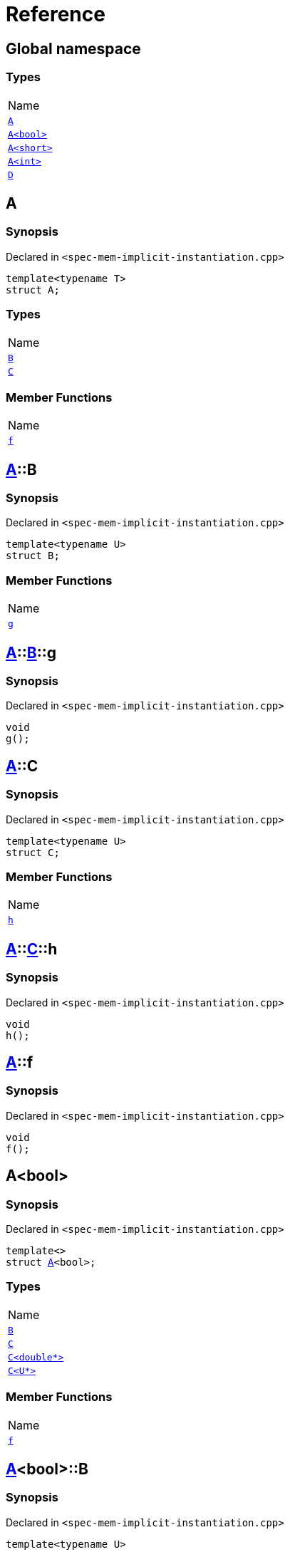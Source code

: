= Reference
:mrdocs:

[#index]
== Global namespace

=== Types

[cols=1]
|===
| Name
| <<A-0e,`A`>> 
| <<A-0f,`A&lt;bool&gt;`>> 
| <<A-00b,`A&lt;short&gt;`>> 
| <<A-000,`A&lt;int&gt;`>> 
| <<D,`D`>> 
|===

[#A-0e]
== A

=== Synopsis

Declared in `&lt;spec&hyphen;mem&hyphen;implicit&hyphen;instantiation&period;cpp&gt;`

[source,cpp,subs="verbatim,replacements,macros,-callouts"]
----
template&lt;typename T&gt;
struct A;
----

=== Types

[cols=1]
|===
| Name
| <<A-0e-B,`B`>> 
| <<A-0e-C,`C`>> 
|===

=== Member Functions

[cols=1]
|===
| Name
| <<A-0e-f,`f`>> 
|===

[#A-0e-B]
== <<A-0e,A>>::B

=== Synopsis

Declared in `&lt;spec&hyphen;mem&hyphen;implicit&hyphen;instantiation&period;cpp&gt;`

[source,cpp,subs="verbatim,replacements,macros,-callouts"]
----
template&lt;typename U&gt;
struct B;
----

=== Member Functions

[cols=1]
|===
| Name
| <<A-0e-B-g,`g`>> 
|===

[#A-0e-B-g]
== <<A-0e,A>>::<<A-0e-B,B>>::g

=== Synopsis

Declared in `&lt;spec&hyphen;mem&hyphen;implicit&hyphen;instantiation&period;cpp&gt;`

[source,cpp,subs="verbatim,replacements,macros,-callouts"]
----
void
g();
----

[#A-0e-C]
== <<A-0e,A>>::C

=== Synopsis

Declared in `&lt;spec&hyphen;mem&hyphen;implicit&hyphen;instantiation&period;cpp&gt;`

[source,cpp,subs="verbatim,replacements,macros,-callouts"]
----
template&lt;typename U&gt;
struct C;
----

=== Member Functions

[cols=1]
|===
| Name
| <<A-0e-C-h,`h`>> 
|===

[#A-0e-C-h]
== <<A-0e,A>>::<<A-0e-C,C>>::h

=== Synopsis

Declared in `&lt;spec&hyphen;mem&hyphen;implicit&hyphen;instantiation&period;cpp&gt;`

[source,cpp,subs="verbatim,replacements,macros,-callouts"]
----
void
h();
----

[#A-0e-f]
== <<A-0e,A>>::f

=== Synopsis

Declared in `&lt;spec&hyphen;mem&hyphen;implicit&hyphen;instantiation&period;cpp&gt;`

[source,cpp,subs="verbatim,replacements,macros,-callouts"]
----
void
f();
----

[#A-0f]
== A&lt;bool&gt;

=== Synopsis

Declared in `&lt;spec&hyphen;mem&hyphen;implicit&hyphen;instantiation&period;cpp&gt;`

[source,cpp,subs="verbatim,replacements,macros,-callouts"]
----
template&lt;&gt;
struct <<A-0e,A>>&lt;bool&gt;;
----

=== Types

[cols=1]
|===
| Name
| <<A-0f-B,`B`>> 
| <<A-0f-C-00,`C`>> 
| <<A-0f-C-01,`C&lt;double*&gt;`>> 
| <<A-0f-C-0c,`C&lt;U*&gt;`>> 
|===

=== Member Functions

[cols=1]
|===
| Name
| <<A-0f-f,`f`>> 
|===

[#A-0f-B]
== <<A-0f,A>>&lt;bool&gt;::B

=== Synopsis

Declared in `&lt;spec&hyphen;mem&hyphen;implicit&hyphen;instantiation&period;cpp&gt;`

[source,cpp,subs="verbatim,replacements,macros,-callouts"]
----
template&lt;typename U&gt;
struct B;
----

[#A-0f-C-00]
== <<A-0f,A>>&lt;bool&gt;::C

=== Synopsis

Declared in `&lt;spec&hyphen;mem&hyphen;implicit&hyphen;instantiation&period;cpp&gt;`

[source,cpp,subs="verbatim,replacements,macros,-callouts"]
----
template&lt;typename U&gt;
struct C;
----

[#A-0f-C-01]
== <<A-0f,A>>&lt;bool&gt;::C&lt;double*&gt;

=== Synopsis

Declared in `&lt;spec&hyphen;mem&hyphen;implicit&hyphen;instantiation&period;cpp&gt;`

[source,cpp,subs="verbatim,replacements,macros,-callouts"]
----
template&lt;&gt;
struct <<A-0e-C,C>>&lt;double*&gt;;
----

=== Member Functions

[cols=1]
|===
| Name
| <<A-0f-C-01-j,`j`>> 
|===

[#A-0f-C-01-j]
== <<A-0f,A>>&lt;bool&gt;::<<A-0f-C-01,C>>&lt;double*&gt;::j

=== Synopsis

Declared in `&lt;spec&hyphen;mem&hyphen;implicit&hyphen;instantiation&period;cpp&gt;`

[source,cpp,subs="verbatim,replacements,macros,-callouts"]
----
void
j();
----

[#A-0f-C-0c]
== <<A-0f,A>>&lt;bool&gt;::C&lt;U*&gt;

=== Synopsis

Declared in `&lt;spec&hyphen;mem&hyphen;implicit&hyphen;instantiation&period;cpp&gt;`

[source,cpp,subs="verbatim,replacements,macros,-callouts"]
----
template&lt;typename U&gt;
struct <<A-0e-C,C>>&lt;U*&gt;;
----

=== Member Functions

[cols=1]
|===
| Name
| <<A-0f-C-0c-j,`j`>> 
|===

[#A-0f-C-0c-j]
== <<A-0f,A>>&lt;bool&gt;::<<A-0f-C-0c,C>>&lt;U*&gt;::j

=== Synopsis

Declared in `&lt;spec&hyphen;mem&hyphen;implicit&hyphen;instantiation&period;cpp&gt;`

[source,cpp,subs="verbatim,replacements,macros,-callouts"]
----
void
j();
----

[#A-0f-f]
== <<A-0f,A>>&lt;bool&gt;::f

=== Synopsis

Declared in `&lt;spec&hyphen;mem&hyphen;implicit&hyphen;instantiation&period;cpp&gt;`

[source,cpp,subs="verbatim,replacements,macros,-callouts"]
----
void
f();
----

[#A-00b]
== A&lt;short&gt;

=== Synopsis

Declared in `&lt;spec&hyphen;mem&hyphen;implicit&hyphen;instantiation&period;cpp&gt;`

[source,cpp,subs="verbatim,replacements,macros,-callouts"]
----
template&lt;&gt;
struct <<A-0e,A>>&lt;short&gt;;
----

=== Types

[cols=1]
|===
| Name
| <<A-00b-B,`B`>> 
| <<A-00b-C,`C`>> 
|===

=== Member Functions

[cols=1]
|===
| Name
| <<A-00b-f,`f`>> 
|===

[#A-00b-B]
== <<A-00b,A>>&lt;short&gt;::B

=== Synopsis

Declared in `&lt;spec&hyphen;mem&hyphen;implicit&hyphen;instantiation&period;cpp&gt;`

[source,cpp,subs="verbatim,replacements,macros,-callouts"]
----
template&lt;typename U&gt;
struct B;
----

[#A-00b-C]
== <<A-00b,A>>&lt;short&gt;::C

=== Synopsis

Declared in `&lt;spec&hyphen;mem&hyphen;implicit&hyphen;instantiation&period;cpp&gt;`

[source,cpp,subs="verbatim,replacements,macros,-callouts"]
----
template&lt;typename U&gt;
struct C;
----

=== Member Functions

[cols=1]
|===
| Name
| <<A-00b-C-i,`i`>> 
|===

[#A-00b-C-i]
== <<A-00b,A>>&lt;short&gt;::<<A-00b-C,C>>::i

=== Synopsis

Declared in `&lt;spec&hyphen;mem&hyphen;implicit&hyphen;instantiation&period;cpp&gt;`

[source,cpp,subs="verbatim,replacements,macros,-callouts"]
----
void
i();
----

[#A-00b-f]
== <<A-00b,A>>&lt;short&gt;::f

=== Synopsis

Declared in `&lt;spec&hyphen;mem&hyphen;implicit&hyphen;instantiation&period;cpp&gt;`

[source,cpp,subs="verbatim,replacements,macros,-callouts"]
----
void
f();
----

[#A-000]
== A&lt;int&gt;

=== Synopsis

Declared in `&lt;spec&hyphen;mem&hyphen;implicit&hyphen;instantiation&period;cpp&gt;`

[source,cpp,subs="verbatim,replacements,macros,-callouts"]
----
template&lt;&gt;
struct <<A-0e,A>>&lt;int&gt;;
----

=== Types

[cols=1]
|===
| Name
| <<A-000-B-03,`B`>> 
| <<A-000-B-09,`B&lt;long&gt;`>> 
| <<A-000-C,`C`>> 
|===

=== Member Functions

[cols=1]
|===
| Name
| <<A-000-f,`f`>> 
|===

[#A-000-B-03]
== <<A-000,A>>&lt;int&gt;::B

=== Synopsis

Declared in `&lt;spec&hyphen;mem&hyphen;implicit&hyphen;instantiation&period;cpp&gt;`

[source,cpp,subs="verbatim,replacements,macros,-callouts"]
----
template&lt;typename U&gt;
struct B;
----

[#A-000-B-09]
== <<A-000,A>>&lt;int&gt;::B&lt;long&gt;

=== Synopsis

Declared in `&lt;spec&hyphen;mem&hyphen;implicit&hyphen;instantiation&period;cpp&gt;`

[source,cpp,subs="verbatim,replacements,macros,-callouts"]
----
template&lt;&gt;
struct <<A-0e-B,B>>&lt;long&gt;;
----

=== Member Functions

[cols=1]
|===
| Name
| <<A-000-B-09-g,`g`>> 
|===

[#A-000-B-09-g]
== <<A-000,A>>&lt;int&gt;::<<A-000-B-09,B>>&lt;long&gt;::g

=== Synopsis

Declared in `&lt;spec&hyphen;mem&hyphen;implicit&hyphen;instantiation&period;cpp&gt;`

[source,cpp,subs="verbatim,replacements,macros,-callouts"]
----
void
g();
----

[#A-000-C]
== <<A-000,A>>&lt;int&gt;::C

=== Synopsis

Declared in `&lt;spec&hyphen;mem&hyphen;implicit&hyphen;instantiation&period;cpp&gt;`

[source,cpp,subs="verbatim,replacements,macros,-callouts"]
----
template&lt;typename U&gt;
struct C;
----

[#A-000-f]
== <<A-000,A>>&lt;int&gt;::f

=== Synopsis

Declared in `&lt;spec&hyphen;mem&hyphen;implicit&hyphen;instantiation&period;cpp&gt;`

[source,cpp,subs="verbatim,replacements,macros,-callouts"]
----
void
f();
----

[#D]
== D

=== Synopsis

Declared in `&lt;spec&hyphen;mem&hyphen;implicit&hyphen;instantiation&period;cpp&gt;`

[source,cpp,subs="verbatim,replacements,macros,-callouts"]
----
struct D;
----

=== Types

[cols=1]
|===
| Name
| <<D-E-0e,`E`>> 
| <<D-E-0d,`E&lt;int&gt;`>> 
|===

[#D-E-0e]
== <<D,D>>::E

=== Synopsis

Declared in `&lt;spec&hyphen;mem&hyphen;implicit&hyphen;instantiation&period;cpp&gt;`

[source,cpp,subs="verbatim,replacements,macros,-callouts"]
----
template&lt;typename T&gt;
struct E;
----

=== Member Functions

[cols=1]
|===
| Name
| <<D-E-0e-k,`k`>> 
|===

[#D-E-0e-k]
== <<D,D>>::<<D-E-0e,E>>::k

=== Synopsis

Declared in `&lt;spec&hyphen;mem&hyphen;implicit&hyphen;instantiation&period;cpp&gt;`

[source,cpp,subs="verbatim,replacements,macros,-callouts"]
----
void
k();
----

[#D-E-0d]
== <<D,D>>::E&lt;int&gt;

=== Synopsis

Declared in `&lt;spec&hyphen;mem&hyphen;implicit&hyphen;instantiation&period;cpp&gt;`

[source,cpp,subs="verbatim,replacements,macros,-callouts"]
----
template&lt;&gt;
struct <<D-E-0e,E>>&lt;int&gt;;
----

=== Member Functions

[cols=1]
|===
| Name
| <<D-E-0d-k,`k`>> 
|===

[#D-E-0d-k]
== <<D,D>>::<<D-E-0d,E>>&lt;int&gt;::k

=== Synopsis

Declared in `&lt;spec&hyphen;mem&hyphen;implicit&hyphen;instantiation&period;cpp&gt;`

[source,cpp,subs="verbatim,replacements,macros,-callouts"]
----
void
k();
----


[.small]#Created with https://www.mrdocs.com[MrDocs]#
